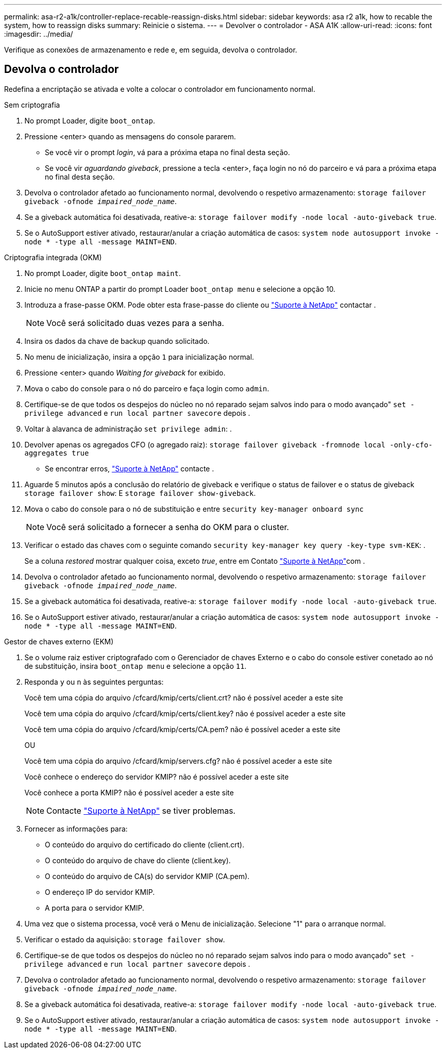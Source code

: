 ---
permalink: asa-r2-a1k/controller-replace-recable-reassign-disks.html 
sidebar: sidebar 
keywords: asa r2 a1k, how to recable the system, how to reassign disks 
summary: Reinicie o sistema. 
---
= Devolver o controlador - ASA A1K
:allow-uri-read: 
:icons: font
:imagesdir: ../media/


[role="lead"]
Verifique as conexões de armazenamento e rede e, em seguida, devolva o controlador.



== Devolva o controlador

Redefina a encriptação se ativada e volte a colocar o controlador em funcionamento normal.

[role="tabbed-block"]
====
.Sem criptografia
--
. No prompt Loader, digite `boot_ontap`.
. Pressione <enter> quando as mensagens do console pararem.
+
** Se você vir o prompt _login_, vá para a próxima etapa no final desta seção.
** Se você vir _aguardando giveback_, pressione a tecla <enter>, faça login no nó do parceiro e vá para a próxima etapa no final desta seção.


. Devolva o controlador afetado ao funcionamento normal, devolvendo o respetivo armazenamento: `storage failover giveback -ofnode _impaired_node_name_`.
. Se a giveback automática foi desativada, reative-a: `storage failover modify -node local -auto-giveback true`.
. Se o AutoSupport estiver ativado, restaurar/anular a criação automática de casos: `system node autosupport invoke -node * -type all -message MAINT=END`.


--
.Criptografia integrada (OKM)
--
. No prompt Loader, digite `boot_ontap maint`.
. Inicie no menu ONTAP a partir do prompt Loader `boot_ontap menu` e selecione a opção 10.
. Introduza a frase-passe OKM. Pode obter esta frase-passe do cliente ou https://support.netapp.com["Suporte à NetApp"] contactar .
+

NOTE: Você será solicitado duas vezes para a senha.

. Insira os dados da chave de backup quando solicitado.
. No menu de inicialização, insira a opção `1` para inicialização normal.
. Pressione <enter> quando _Waiting for giveback_ for exibido.
. Mova o cabo do console para o nó do parceiro e faça login como `admin`.
. Certifique-se de que todos os despejos do núcleo no nó reparado sejam salvos indo para o modo avançado" `set -privilege advanced` e `run local partner savecore` depois .
. Voltar à alavanca de administração `set privilege admin`: .
. Devolver apenas os agregados CFO (o agregado raiz): `storage failover giveback -fromnode local -only-cfo-aggregates true`
+
** Se encontrar erros, https://support.netapp.com["Suporte à NetApp"] contacte .


. Aguarde 5 minutos após a conclusão do relatório de giveback e verifique o status de failover e o status de giveback `storage failover show`: E `storage failover show-giveback`.
. Mova o cabo do console para o nó de substituição e entre `security key-manager onboard sync`
+

NOTE: Você será solicitado a fornecer a senha do OKM para o cluster.

. Verificar o estado das chaves com o seguinte comando `security key-manager key query -key-type svm-KEK`: .
+
Se a coluna _restored_ mostrar qualquer coisa, exceto _true_, entre em Contato https://support.netapp.com["Suporte à NetApp"]com .

. Devolva o controlador afetado ao funcionamento normal, devolvendo o respetivo armazenamento: `storage failover giveback -ofnode _impaired_node_name_`.
. Se a giveback automática foi desativada, reative-a: `storage failover modify -node local -auto-giveback true`.
. Se o AutoSupport estiver ativado, restaurar/anular a criação automática de casos: `system node autosupport invoke -node * -type all -message MAINT=END`.


--
.Gestor de chaves externo (EKM)
--
. Se o volume raiz estiver criptografado com o Gerenciador de chaves Externo e o cabo do console estiver conetado ao nó de substituição, insira `boot_ontap menu` e selecione a opção `11`.
. Responda `y` ou `n` às seguintes perguntas:
+
Você tem uma cópia do arquivo /cfcard/kmip/certs/client.crt? não é possível aceder a este site

+
Você tem uma cópia do arquivo /cfcard/kmip/certs/client.key? não é possível aceder a este site

+
Você tem uma cópia do arquivo /cfcard/kmip/certs/CA.pem? não é possível aceder a este site

+
OU

+
Você tem uma cópia do arquivo /cfcard/kmip/servers.cfg? não é possível aceder a este site

+
Você conhece o endereço do servidor KMIP? não é possível aceder a este site

+
Você conhece a porta KMIP? não é possível aceder a este site

+

NOTE: Contacte https://support.netapp.com["Suporte à NetApp"] se tiver problemas.

. Fornecer as informações para:
+
** O conteúdo do arquivo do certificado do cliente (client.crt).
** O conteúdo do arquivo de chave do cliente (client.key).
** O conteúdo do arquivo de CA(s) do servidor KMIP (CA.pem).
** O endereço IP do servidor KMIP.
** A porta para o servidor KMIP.


. Uma vez que o sistema processa, você verá o Menu de inicialização. Selecione "1" para o arranque normal.
. Verificar o estado da aquisição: `storage failover show`.
. Certifique-se de que todos os despejos do núcleo no nó reparado sejam salvos indo para o modo avançado" `set -privilege advanced` e `run local partner savecore` depois .
. Devolva o controlador afetado ao funcionamento normal, devolvendo o respetivo armazenamento: `storage failover giveback -ofnode _impaired_node_name_`.
. Se a giveback automática foi desativada, reative-a: `storage failover modify -node local -auto-giveback true`.
. Se o AutoSupport estiver ativado, restaurar/anular a criação automática de casos: `system node autosupport invoke -node * -type all -message MAINT=END`.


--
====